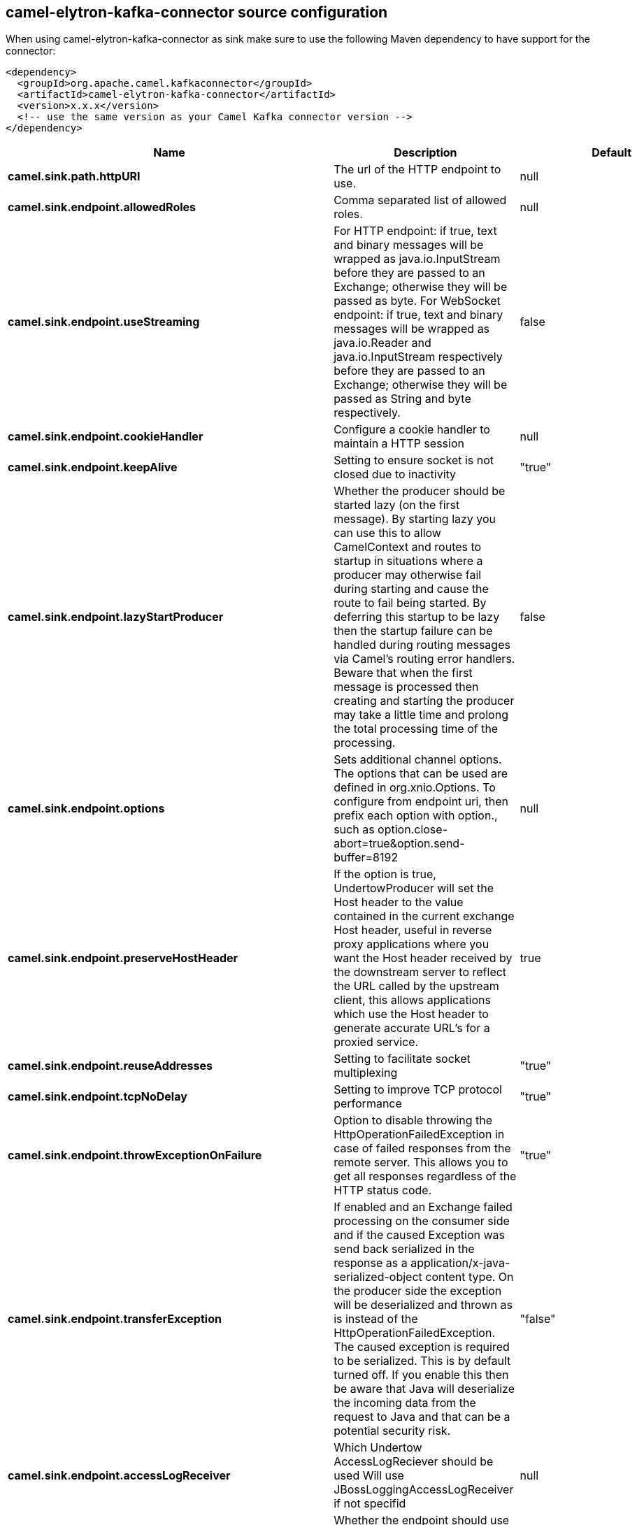// kafka-connector options: START
== camel-elytron-kafka-connector source configuration

When using camel-elytron-kafka-connector as sink make sure to use the following Maven dependency to have support for the connector:

[source,xml]
----
<dependency>
  <groupId>org.apache.camel.kafkaconnector</groupId>
  <artifactId>camel-elytron-kafka-connector</artifactId>
  <version>x.x.x</version>
  <!-- use the same version as your Camel Kafka connector version -->
</dependency>
----


[width="100%",cols="2,5,^1,2",options="header"]
|===
| Name | Description | Default | Priority
| *camel.sink.path.httpURI* | The url of the HTTP endpoint to use. | null | ConfigDef.Importance.HIGH
| *camel.sink.endpoint.allowedRoles* | Comma separated list of allowed roles. | null | ConfigDef.Importance.MEDIUM
| *camel.sink.endpoint.useStreaming* | For HTTP endpoint: if true, text and binary messages will be wrapped as java.io.InputStream before they are passed to an Exchange; otherwise they will be passed as byte. For WebSocket endpoint: if true, text and binary messages will be wrapped as java.io.Reader and java.io.InputStream respectively before they are passed to an Exchange; otherwise they will be passed as String and byte respectively. | false | ConfigDef.Importance.MEDIUM
| *camel.sink.endpoint.cookieHandler* | Configure a cookie handler to maintain a HTTP session | null | ConfigDef.Importance.MEDIUM
| *camel.sink.endpoint.keepAlive* | Setting to ensure socket is not closed due to inactivity | "true" | ConfigDef.Importance.MEDIUM
| *camel.sink.endpoint.lazyStartProducer* | Whether the producer should be started lazy (on the first message). By starting lazy you can use this to allow CamelContext and routes to startup in situations where a producer may otherwise fail during starting and cause the route to fail being started. By deferring this startup to be lazy then the startup failure can be handled during routing messages via Camel's routing error handlers. Beware that when the first message is processed then creating and starting the producer may take a little time and prolong the total processing time of the processing. | false | ConfigDef.Importance.MEDIUM
| *camel.sink.endpoint.options* | Sets additional channel options. The options that can be used are defined in org.xnio.Options. To configure from endpoint uri, then prefix each option with option., such as option.close-abort=true&option.send-buffer=8192 | null | ConfigDef.Importance.MEDIUM
| *camel.sink.endpoint.preserveHostHeader* | If the option is true, UndertowProducer will set the Host header to the value contained in the current exchange Host header, useful in reverse proxy applications where you want the Host header received by the downstream server to reflect the URL called by the upstream client, this allows applications which use the Host header to generate accurate URL's for a proxied service. | true | ConfigDef.Importance.MEDIUM
| *camel.sink.endpoint.reuseAddresses* | Setting to facilitate socket multiplexing | "true" | ConfigDef.Importance.MEDIUM
| *camel.sink.endpoint.tcpNoDelay* | Setting to improve TCP protocol performance | "true" | ConfigDef.Importance.MEDIUM
| *camel.sink.endpoint.throwExceptionOnFailure* | Option to disable throwing the HttpOperationFailedException in case of failed responses from the remote server. This allows you to get all responses regardless of the HTTP status code. | "true" | ConfigDef.Importance.MEDIUM
| *camel.sink.endpoint.transferException* | If enabled and an Exchange failed processing on the consumer side and if the caused Exception was send back serialized in the response as a application/x-java-serialized-object content type. On the producer side the exception will be deserialized and thrown as is instead of the HttpOperationFailedException. The caused exception is required to be serialized. This is by default turned off. If you enable this then be aware that Java will deserialize the incoming data from the request to Java and that can be a potential security risk. | "false" | ConfigDef.Importance.MEDIUM
| *camel.sink.endpoint.accessLogReceiver* | Which Undertow AccessLogReciever should be used Will use JBossLoggingAccessLogReceiver if not specifid | null | ConfigDef.Importance.MEDIUM
| *camel.sink.endpoint.basicPropertyBinding* | Whether the endpoint should use basic property binding (Camel 2.x) or the newer property binding with additional capabilities | false | ConfigDef.Importance.MEDIUM
| *camel.sink.endpoint.headerFilterStrategy* | To use a custom HeaderFilterStrategy to filter header to and from Camel message. | null | ConfigDef.Importance.MEDIUM
| *camel.sink.endpoint.synchronous* | Sets whether synchronous processing should be strictly used, or Camel is allowed to use asynchronous processing (if supported). | false | ConfigDef.Importance.MEDIUM
| *camel.sink.endpoint.undertowHttpBinding* | To use a custom UndertowHttpBinding to control the mapping between Camel message and undertow. | null | ConfigDef.Importance.MEDIUM
| *camel.sink.endpoint.sendTimeout* | Timeout in milliseconds when sending to a websocket channel. The default timeout is 30000 (30 seconds). | "30000" | ConfigDef.Importance.MEDIUM
| *camel.sink.endpoint.sendToAll* | To send to all websocket subscribers. Can be used to configure on endpoint level, instead of having to use the UndertowConstants.SEND_TO_ALL header on the message. | null | ConfigDef.Importance.MEDIUM
| *camel.sink.endpoint.sslContextParameters* | To configure security using SSLContextParameters | null | ConfigDef.Importance.MEDIUM
| *camel.component.elytron.lazyStartProducer* | Whether the producer should be started lazy (on the first message). By starting lazy you can use this to allow CamelContext and routes to startup in situations where a producer may otherwise fail during starting and cause the route to fail being started. By deferring this startup to be lazy then the startup failure can be handled during routing messages via Camel's routing error handlers. Beware that when the first message is processed then creating and starting the producer may take a little time and prolong the total processing time of the processing. | false | ConfigDef.Importance.MEDIUM
| *camel.component.elytron.basicPropertyBinding* | Whether the component should use basic property binding (Camel 2.x) or the newer property binding with additional capabilities | false | ConfigDef.Importance.MEDIUM
| *camel.component.elytron.elytronProvider* | Elytron security provider, has to support mechanism from parameter mechanismName. | "instance of WildFlyElytronHttpBearerProvider" | ConfigDef.Importance.MEDIUM
| *camel.component.elytron.hostOptions* | To configure common options, such as thread pools | null | ConfigDef.Importance.MEDIUM
| *camel.component.elytron.mechanismName* | Name of the mechanism, which will be used for selection of authentication mechanism. | "BEARER_TOKEN" | ConfigDef.Importance.MEDIUM
| *camel.component.elytron.securityDomainBuilder* | Definition of Builder, which will be used for creation of security domain. | null | ConfigDef.Importance.HIGH
| *camel.component.elytron.undertowHttpBinding* | To use a custom HttpBinding to control the mapping between Camel message and HttpClient. | null | ConfigDef.Importance.MEDIUM
| *camel.component.elytron.sslContextParameters* | To configure security using SSLContextParameters | null | ConfigDef.Importance.MEDIUM
| *camel.component.elytron.useGlobalSslContextParameters* | Enable usage of global SSL context parameters. | false | ConfigDef.Importance.MEDIUM
|===
// kafka-connector options: END
